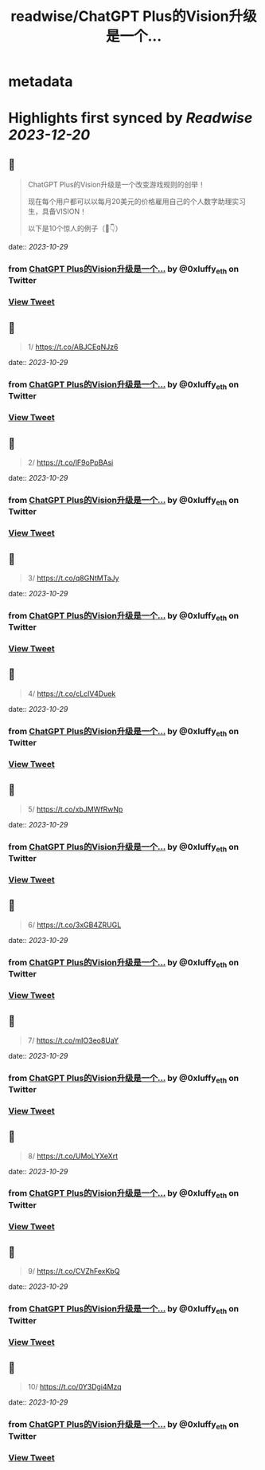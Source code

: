 :PROPERTIES:
:title: readwise/ChatGPT Plus的Vision升级是一个...
:END:


* metadata
:PROPERTIES:
:author: [[0xluffy_eth on Twitter]]
:full-title: "ChatGPT Plus的Vision升级是一个..."
:category: [[tweets]]
:url: https://twitter.com/0xluffy_eth/status/1718428489504924129
:image-url: https://pbs.twimg.com/profile_images/1612405554491850752/G2adJo0p.jpg
:END:

* Highlights first synced by [[Readwise]] [[2023-12-20]]
** 📌
#+BEGIN_QUOTE
ChatGPT Plus的Vision升级是一个改变游戏规则的创举！

现在每个用户都可以以每月20美元的价格雇用自己的个人数字助理实习生，具备VISION！

以下是10个惊人的例子（🧵👇） 
#+END_QUOTE
    date:: [[2023-10-29]]
*** from _ChatGPT Plus的Vision升级是一个..._ by @0xluffy_eth on Twitter
*** [[https://twitter.com/0xluffy_eth/status/1718428489504924129][View Tweet]]
** 📌
#+BEGIN_QUOTE
1/ 
https://t.co/ABJCEqNJz6 
#+END_QUOTE
    date:: [[2023-10-29]]
*** from _ChatGPT Plus的Vision升级是一个..._ by @0xluffy_eth on Twitter
*** [[https://twitter.com/0xluffy_eth/status/1718428490977223081][View Tweet]]
** 📌
#+BEGIN_QUOTE
2/
https://t.co/lF9oPpBAsi 
#+END_QUOTE
    date:: [[2023-10-29]]
*** from _ChatGPT Plus的Vision升级是一个..._ by @0xluffy_eth on Twitter
*** [[https://twitter.com/0xluffy_eth/status/1718428492713619565][View Tweet]]
** 📌
#+BEGIN_QUOTE
3/
https://t.co/q8GNtMTaJy 
#+END_QUOTE
    date:: [[2023-10-29]]
*** from _ChatGPT Plus的Vision升级是一个..._ by @0xluffy_eth on Twitter
*** [[https://twitter.com/0xluffy_eth/status/1718428494416564558][View Tweet]]
** 📌
#+BEGIN_QUOTE
4/
https://t.co/cLcIV4Duek 
#+END_QUOTE
    date:: [[2023-10-29]]
*** from _ChatGPT Plus的Vision升级是一个..._ by @0xluffy_eth on Twitter
*** [[https://twitter.com/0xluffy_eth/status/1718428496186519672][View Tweet]]
** 📌
#+BEGIN_QUOTE
5/
https://t.co/xbJMWfRwNp 
#+END_QUOTE
    date:: [[2023-10-29]]
*** from _ChatGPT Plus的Vision升级是一个..._ by @0xluffy_eth on Twitter
*** [[https://twitter.com/0xluffy_eth/status/1718428497927164026][View Tweet]]
** 📌
#+BEGIN_QUOTE
6/
https://t.co/3xGB4ZRUGL 
#+END_QUOTE
    date:: [[2023-10-29]]
*** from _ChatGPT Plus的Vision升级是一个..._ by @0xluffy_eth on Twitter
*** [[https://twitter.com/0xluffy_eth/status/1718428499646832839][View Tweet]]
** 📌
#+BEGIN_QUOTE
7/
https://t.co/mIO3eo8UaY 
#+END_QUOTE
    date:: [[2023-10-29]]
*** from _ChatGPT Plus的Vision升级是一个..._ by @0xluffy_eth on Twitter
*** [[https://twitter.com/0xluffy_eth/status/1718428501391618363][View Tweet]]
** 📌
#+BEGIN_QUOTE
8/
https://t.co/UMoLYXeXrt 
#+END_QUOTE
    date:: [[2023-10-29]]
*** from _ChatGPT Plus的Vision升级是一个..._ by @0xluffy_eth on Twitter
*** [[https://twitter.com/0xluffy_eth/status/1718428503123841188][View Tweet]]
** 📌
#+BEGIN_QUOTE
9/
https://t.co/CVZhFexKbQ 
#+END_QUOTE
    date:: [[2023-10-29]]
*** from _ChatGPT Plus的Vision升级是一个..._ by @0xluffy_eth on Twitter
*** [[https://twitter.com/0xluffy_eth/status/1718428504763912483][View Tweet]]
** 📌
#+BEGIN_QUOTE
10/
https://t.co/0Y3Dgi4Mzq 
#+END_QUOTE
    date:: [[2023-10-29]]
*** from _ChatGPT Plus的Vision升级是一个..._ by @0xluffy_eth on Twitter
*** [[https://twitter.com/0xluffy_eth/status/1718428506638729584][View Tweet]]
